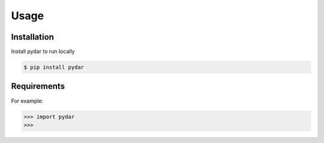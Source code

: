 Usage
===================================

.. _installation:

Installation
------------

Install pydar to run locally

.. code-block:: console

   $ pip install pydar

Requirements
----------------

For example:

>>> import pydar
>>>

